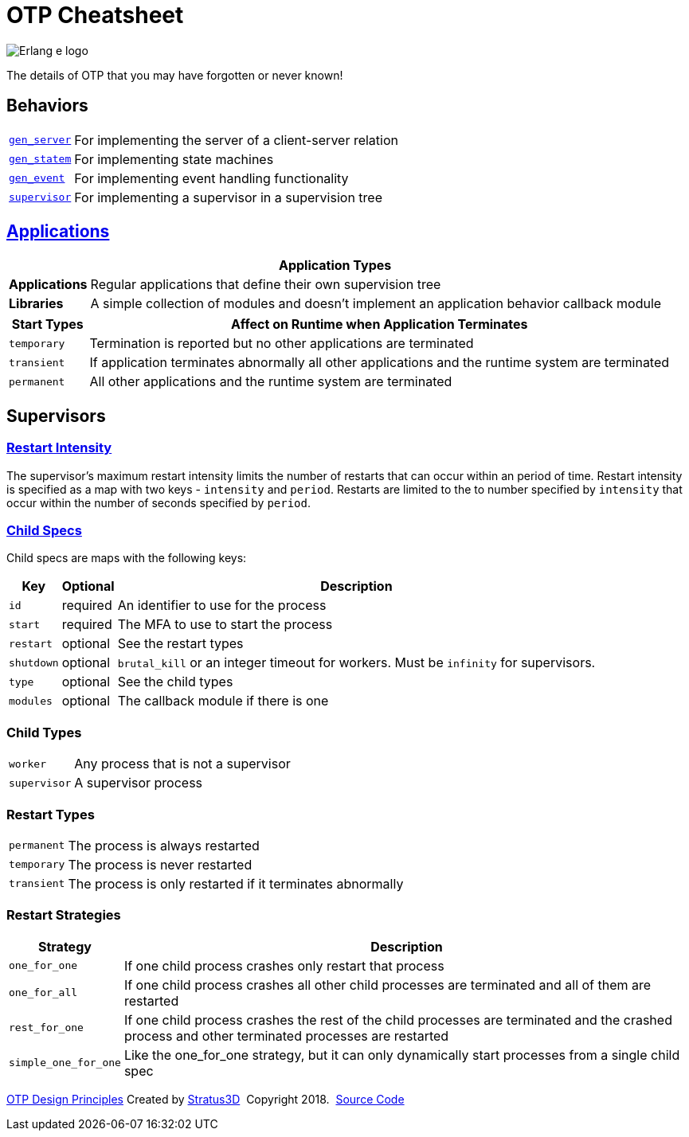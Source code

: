 = OTP Cheatsheet

[.logo]
image:img/erlang-logo.svg[Erlang e logo]

[.subscript]
The details of OTP that you may have forgotten or never known!

== Behaviors

[%autowidth]
|=================
|link:http://erlang.org/doc/man/gen_server.html[`gen_server`] |For implementing the server of a client-server relation
|link:http://erlang.org/doc/man/gen_statem.html[`gen_statem`] |For implementing state machines
|link:http://erlang.org/doc/man/gen_event.html[`gen_event`] |For implementing event handling functionality
|link:http://erlang.org/doc/man/supervisor.html[`supervisor`] |For implementing a supervisor in a supervision tree
|=================

== link:http://erlang.org/doc/design_principles/applications.html[Applications]

[%autowidth, options="header"]
|=================
2+|Application Types
|*Applications* |Regular applications that define their own supervision tree
|*Libraries* |A simple collection of modules and doesn't implement an application behavior callback module
|=================

[options="header", cols="12,~"]
|=================
|Start Types |Affect on Runtime when Application Terminates
|`temporary` |Termination is reported but no other applications are terminated
|`transient` |If application terminates abnormally all other applications and the runtime system are terminated
|`permanent` |All other applications and the runtime system are terminated
|=================

== Supervisors

=== link:http://erlang.org/doc/design_principles/sup_princ.html#maximum-restart-intensity[Restart Intensity]

The supervisor's maximum restart intensity limits the number of restarts that can occur within an period of time. Restart intensity is specified as a map with two keys - `intensity` and `period`. Restarts are limited to the to number specified by `intensity` that occur within the number of seconds specified by `period`.

[.child-specs]
=== link:http://erlang.org/doc/design_principles/sup_princ.html#child-specification[Child Specs]

Child specs are maps with the following keys:

[%autowidth, options="header"]
|=================
|Key |Optional |Description
|`id` |required |An identifier to use for the process
|`start` |required |The MFA to use to start the process
|`restart` |optional |See the restart types
|`shutdown` |  optional |`brutal_kill` or an integer timeout for workers. Must be `infinity` for supervisors.
|`type` | optional| See the child types
|`modules` | optional| The callback module if there is one
|=================

[.child-types]
=== Child Types

[%autowidth]
|=================
| `worker` |Any process that is not a supervisor
| `supervisor` |A supervisor process
|=================

[.restart-types]
=== Restart Types

[%autowidth]
|=================
|`permanent` |The process is always restarted
|`temporary` |The process is never restarted
|`transient` |The process is only restarted if it terminates abnormally
|=================

[.restart-strategies]
=== Restart Strategies

[%autowidth, options="header"]
|=================
|Strategy |Description
|`one_for_one` |If one child process crashes only restart that process
|`one_for_all` |If one child process crashes all other child processes are terminated and all of them are restarted
|`rest_for_one` |If one child process crashes the rest of the child processes are terminated and the crashed process and other terminated processes are restarted
|`simple_one_for_one` |Like the one_for_one strategy, but it can only dynamically start processes from a single child spec
|=================

[[footer]]
[.credit]
http://erlang.org/doc/design_principles/des_princ.html[OTP Design Principles]  Created by https://stratus3d.com[Stratus3D]  Copyright 2018.  https://github.com/Stratus3D/erlang-cheatsheet[Source Code]
